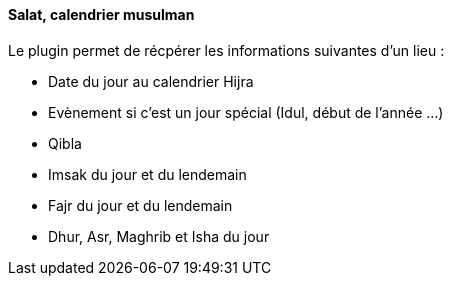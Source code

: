==== Salat, calendrier musulman

Le plugin permet de récpérer les informations suivantes d'un lieu :

 * Date du jour au calendrier Hijra
 * Evènement si c'est un jour spécial (Idul, début de l'année ...)
 * Qibla
 * Imsak du jour et du lendemain
 * Fajr du jour et du lendemain
 * Dhur, Asr, Maghrib et Isha du jour